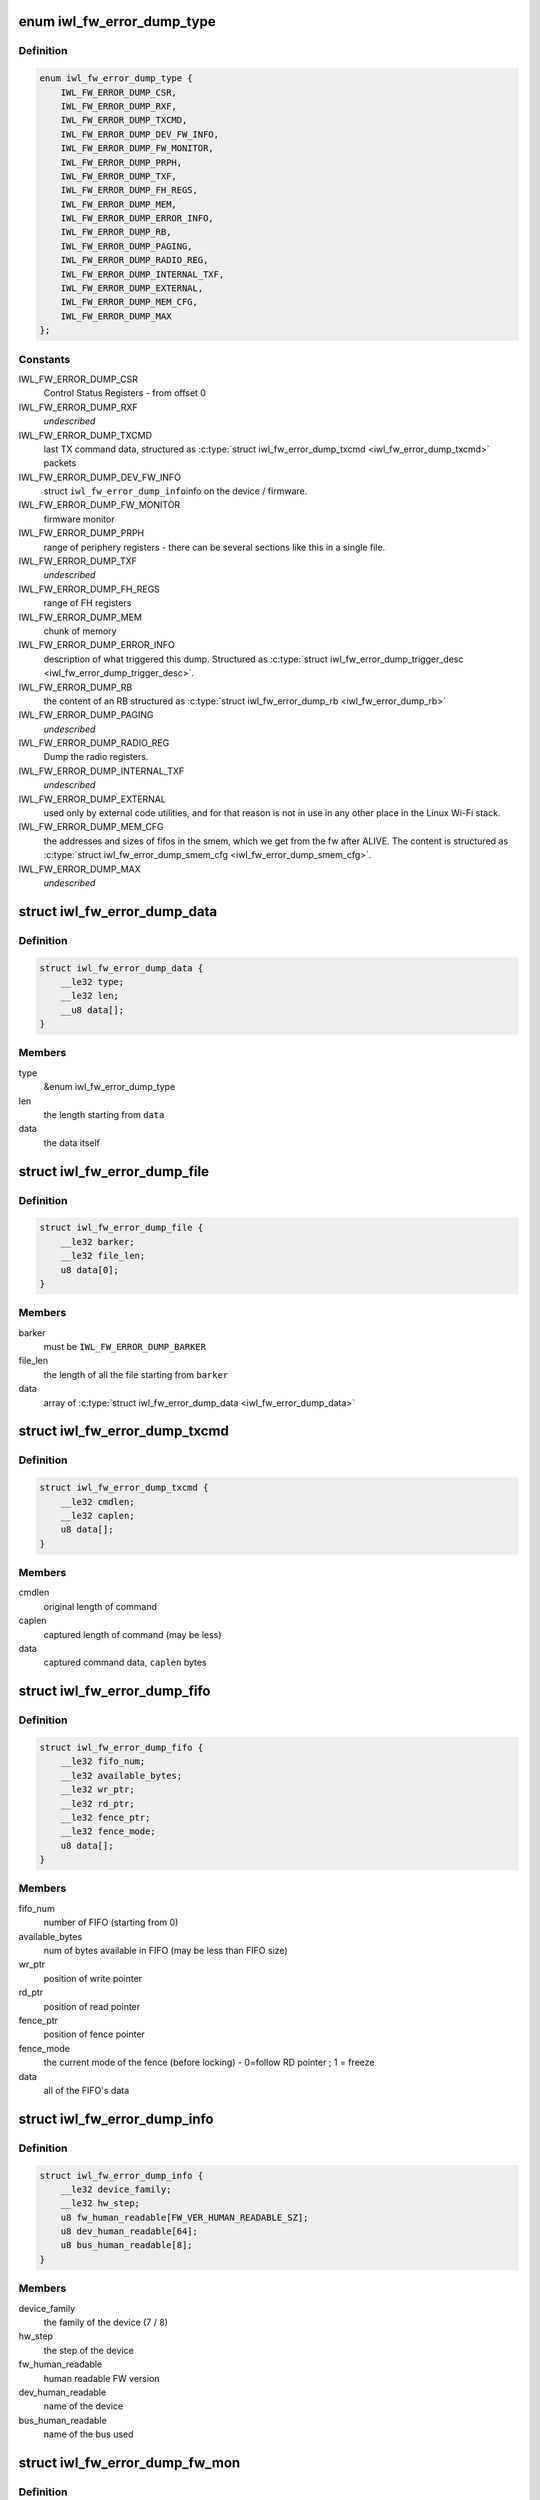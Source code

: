 .. -*- coding: utf-8; mode: rst -*-
.. src-file: drivers/net/wireless/intel/iwlwifi/fw/error-dump.h

.. _`iwl_fw_error_dump_type`:

enum iwl_fw_error_dump_type
===========================

.. c:type:: enum iwl_fw_error_dump_type

    types of data in the dump file

.. _`iwl_fw_error_dump_type.definition`:

Definition
----------

.. code-block:: c

    enum iwl_fw_error_dump_type {
        IWL_FW_ERROR_DUMP_CSR,
        IWL_FW_ERROR_DUMP_RXF,
        IWL_FW_ERROR_DUMP_TXCMD,
        IWL_FW_ERROR_DUMP_DEV_FW_INFO,
        IWL_FW_ERROR_DUMP_FW_MONITOR,
        IWL_FW_ERROR_DUMP_PRPH,
        IWL_FW_ERROR_DUMP_TXF,
        IWL_FW_ERROR_DUMP_FH_REGS,
        IWL_FW_ERROR_DUMP_MEM,
        IWL_FW_ERROR_DUMP_ERROR_INFO,
        IWL_FW_ERROR_DUMP_RB,
        IWL_FW_ERROR_DUMP_PAGING,
        IWL_FW_ERROR_DUMP_RADIO_REG,
        IWL_FW_ERROR_DUMP_INTERNAL_TXF,
        IWL_FW_ERROR_DUMP_EXTERNAL,
        IWL_FW_ERROR_DUMP_MEM_CFG,
        IWL_FW_ERROR_DUMP_MAX
    };

.. _`iwl_fw_error_dump_type.constants`:

Constants
---------

IWL_FW_ERROR_DUMP_CSR
    Control Status Registers - from offset 0

IWL_FW_ERROR_DUMP_RXF
    *undescribed*

IWL_FW_ERROR_DUMP_TXCMD
    last TX command data, structured as
    \ :c:type:`struct iwl_fw_error_dump_txcmd <iwl_fw_error_dump_txcmd>`\  packets

IWL_FW_ERROR_DUMP_DEV_FW_INFO
    struct \ ``iwl_fw_error_dump_info``\ 
    info on the device / firmware.

IWL_FW_ERROR_DUMP_FW_MONITOR
    firmware monitor

IWL_FW_ERROR_DUMP_PRPH
    range of periphery registers - there can be several
    sections like this in a single file.

IWL_FW_ERROR_DUMP_TXF
    *undescribed*

IWL_FW_ERROR_DUMP_FH_REGS
    range of FH registers

IWL_FW_ERROR_DUMP_MEM
    chunk of memory

IWL_FW_ERROR_DUMP_ERROR_INFO
    description of what triggered this dump.
    Structured as \ :c:type:`struct iwl_fw_error_dump_trigger_desc <iwl_fw_error_dump_trigger_desc>`\ .

IWL_FW_ERROR_DUMP_RB
    the content of an RB structured as
    \ :c:type:`struct iwl_fw_error_dump_rb <iwl_fw_error_dump_rb>`\ 

IWL_FW_ERROR_DUMP_PAGING
    *undescribed*

IWL_FW_ERROR_DUMP_RADIO_REG
    Dump the radio registers.

IWL_FW_ERROR_DUMP_INTERNAL_TXF
    *undescribed*

IWL_FW_ERROR_DUMP_EXTERNAL
    used only by external code utilities, and
    for that reason is not in use in any other place in the Linux Wi-Fi
    stack.

IWL_FW_ERROR_DUMP_MEM_CFG
    the addresses and sizes of fifos in the smem,
    which we get from the fw after ALIVE. The content is structured as
    \ :c:type:`struct iwl_fw_error_dump_smem_cfg <iwl_fw_error_dump_smem_cfg>`\ .

IWL_FW_ERROR_DUMP_MAX
    *undescribed*

.. _`iwl_fw_error_dump_data`:

struct iwl_fw_error_dump_data
=============================

.. c:type:: struct iwl_fw_error_dump_data

    data for one type

.. _`iwl_fw_error_dump_data.definition`:

Definition
----------

.. code-block:: c

    struct iwl_fw_error_dump_data {
        __le32 type;
        __le32 len;
        __u8 data[];
    }

.. _`iwl_fw_error_dump_data.members`:

Members
-------

type
    &enum iwl_fw_error_dump_type

len
    the length starting from \ ``data``\ 

data
    the data itself

.. _`iwl_fw_error_dump_file`:

struct iwl_fw_error_dump_file
=============================

.. c:type:: struct iwl_fw_error_dump_file

    the layout of the header of the file

.. _`iwl_fw_error_dump_file.definition`:

Definition
----------

.. code-block:: c

    struct iwl_fw_error_dump_file {
        __le32 barker;
        __le32 file_len;
        u8 data[0];
    }

.. _`iwl_fw_error_dump_file.members`:

Members
-------

barker
    must be \ ``IWL_FW_ERROR_DUMP_BARKER``\ 

file_len
    the length of all the file starting from \ ``barker``\ 

data
    array of \ :c:type:`struct iwl_fw_error_dump_data <iwl_fw_error_dump_data>`\ 

.. _`iwl_fw_error_dump_txcmd`:

struct iwl_fw_error_dump_txcmd
==============================

.. c:type:: struct iwl_fw_error_dump_txcmd

    TX command data

.. _`iwl_fw_error_dump_txcmd.definition`:

Definition
----------

.. code-block:: c

    struct iwl_fw_error_dump_txcmd {
        __le32 cmdlen;
        __le32 caplen;
        u8 data[];
    }

.. _`iwl_fw_error_dump_txcmd.members`:

Members
-------

cmdlen
    original length of command

caplen
    captured length of command (may be less)

data
    captured command data, \ ``caplen``\  bytes

.. _`iwl_fw_error_dump_fifo`:

struct iwl_fw_error_dump_fifo
=============================

.. c:type:: struct iwl_fw_error_dump_fifo

    RX/TX FIFO data

.. _`iwl_fw_error_dump_fifo.definition`:

Definition
----------

.. code-block:: c

    struct iwl_fw_error_dump_fifo {
        __le32 fifo_num;
        __le32 available_bytes;
        __le32 wr_ptr;
        __le32 rd_ptr;
        __le32 fence_ptr;
        __le32 fence_mode;
        u8 data[];
    }

.. _`iwl_fw_error_dump_fifo.members`:

Members
-------

fifo_num
    number of FIFO (starting from 0)

available_bytes
    num of bytes available in FIFO (may be less than FIFO size)

wr_ptr
    position of write pointer

rd_ptr
    position of read pointer

fence_ptr
    position of fence pointer

fence_mode
    the current mode of the fence (before locking) -
    0=follow RD pointer ; 1 = freeze

data
    all of the FIFO's data

.. _`iwl_fw_error_dump_info`:

struct iwl_fw_error_dump_info
=============================

.. c:type:: struct iwl_fw_error_dump_info

    info on the device / firmware

.. _`iwl_fw_error_dump_info.definition`:

Definition
----------

.. code-block:: c

    struct iwl_fw_error_dump_info {
        __le32 device_family;
        __le32 hw_step;
        u8 fw_human_readable[FW_VER_HUMAN_READABLE_SZ];
        u8 dev_human_readable[64];
        u8 bus_human_readable[8];
    }

.. _`iwl_fw_error_dump_info.members`:

Members
-------

device_family
    the family of the device (7 / 8)

hw_step
    the step of the device

fw_human_readable
    human readable FW version

dev_human_readable
    name of the device

bus_human_readable
    name of the bus used

.. _`iwl_fw_error_dump_fw_mon`:

struct iwl_fw_error_dump_fw_mon
===============================

.. c:type:: struct iwl_fw_error_dump_fw_mon

    FW monitor data

.. _`iwl_fw_error_dump_fw_mon.definition`:

Definition
----------

.. code-block:: c

    struct iwl_fw_error_dump_fw_mon {
        __le32 fw_mon_wr_ptr;
        __le32 fw_mon_base_ptr;
        __le32 fw_mon_cycle_cnt;
        __le32 reserved[3];
        u8 data[];
    }

.. _`iwl_fw_error_dump_fw_mon.members`:

Members
-------

fw_mon_wr_ptr
    the position of the write pointer in the cyclic buffer

fw_mon_base_ptr
    base pointer of the data

fw_mon_cycle_cnt
    number of wraparounds

reserved
    for future use

data
    captured data

.. _`iwl_fw_error_dump_smem_cfg`:

struct iwl_fw_error_dump_smem_cfg
=================================

.. c:type:: struct iwl_fw_error_dump_smem_cfg

    Dump SMEM configuration This must follow \ :c:type:`struct iwl_fwrt_shared_mem_cfg <iwl_fwrt_shared_mem_cfg>`\ .

.. _`iwl_fw_error_dump_smem_cfg.definition`:

Definition
----------

.. code-block:: c

    struct iwl_fw_error_dump_smem_cfg {
        __le32 num_lmacs;
        __le32 num_txfifo_entries;
        struct {
            __le32 txfifo_size[TX_FIFO_MAX_NUM];
            __le32 rxfifo1_size;
        } lmac[MAX_NUM_LMAC];
        __le32 rxfifo2_size;
        __le32 internal_txfifo_addr;
        __le32 internal_txfifo_size[TX_FIFO_INTERNAL_MAX_NUM];
    }

.. _`iwl_fw_error_dump_smem_cfg.members`:

Members
-------

num_lmacs
    number of lmacs

num_txfifo_entries
    number of tx fifos

txfifo_size
    *undescribed*

rxfifo1_size
    *undescribed*

mac
    *undescribed*

rxfifo2_size
    size of rxfifo2

internal_txfifo_addr
    address of internal tx fifo

internal_txfifo_size
    size of internal tx fifo

.. _`iwl_fw_error_dump_prph`:

struct iwl_fw_error_dump_prph
=============================

.. c:type:: struct iwl_fw_error_dump_prph

    periphery registers data

.. _`iwl_fw_error_dump_prph.definition`:

Definition
----------

.. code-block:: c

    struct iwl_fw_error_dump_prph {
        __le32 prph_start;
        __le32 data[];
    }

.. _`iwl_fw_error_dump_prph.members`:

Members
-------

prph_start
    address of the first register in this chunk

data
    the content of the registers

.. _`iwl_fw_error_dump_mem`:

struct iwl_fw_error_dump_mem
============================

.. c:type:: struct iwl_fw_error_dump_mem

    chunk of memory

.. _`iwl_fw_error_dump_mem.definition`:

Definition
----------

.. code-block:: c

    struct iwl_fw_error_dump_mem {
        __le32 type;
        __le32 offset;
        u8 data[];
    }

.. _`iwl_fw_error_dump_mem.members`:

Members
-------

type
    &enum iwl_fw_error_dump_mem_type

offset
    the offset from which the memory was read

data
    the content of the memory

.. _`iwl_fw_error_dump_rb`:

struct iwl_fw_error_dump_rb
===========================

.. c:type:: struct iwl_fw_error_dump_rb

    content of an Receive Buffer

.. _`iwl_fw_error_dump_rb.definition`:

Definition
----------

.. code-block:: c

    struct iwl_fw_error_dump_rb {
        __le32 index;
        __le32 rxq;
        __le32 reserved;
        u8 data[];
    }

.. _`iwl_fw_error_dump_rb.members`:

Members
-------

index
    the index of the Receive Buffer in the Rx queue

rxq
    the RB's Rx queue

reserved
    *undescribed*

data
    the content of the Receive Buffer

.. _`iwl_fw_error_dump_paging`:

struct iwl_fw_error_dump_paging
===============================

.. c:type:: struct iwl_fw_error_dump_paging

    content of the UMAC's image page block on DRAM

.. _`iwl_fw_error_dump_paging.definition`:

Definition
----------

.. code-block:: c

    struct iwl_fw_error_dump_paging {
        __le32 index;
        __le32 reserved;
        u8 data[];
    }

.. _`iwl_fw_error_dump_paging.members`:

Members
-------

index
    the index of the page block

reserved
    *undescribed*

data
    the content of the page block

.. _`iwl_fw_error_next_data`:

iwl_fw_error_next_data
======================

.. c:function:: struct iwl_fw_error_dump_data *iwl_fw_error_next_data(struct iwl_fw_error_dump_data *data)

    advance fw error dump data pointer

    :param struct iwl_fw_error_dump_data \*data:
        previous data block

.. _`iwl_fw_error_next_data.return`:

Return
------

next data block

.. _`iwl_fw_dbg_trigger`:

enum iwl_fw_dbg_trigger
=======================

.. c:type:: enum iwl_fw_dbg_trigger

    triggers available

.. _`iwl_fw_dbg_trigger.definition`:

Definition
----------

.. code-block:: c

    enum iwl_fw_dbg_trigger {
        FW_DBG_TRIGGER_INVALID,
        FW_DBG_TRIGGER_USER,
        FW_DBG_TRIGGER_FW_ASSERT,
        FW_DBG_TRIGGER_MISSED_BEACONS,
        FW_DBG_TRIGGER_CHANNEL_SWITCH,
        FW_DBG_TRIGGER_FW_NOTIF,
        FW_DBG_TRIGGER_MLME,
        FW_DBG_TRIGGER_STATS,
        FW_DBG_TRIGGER_RSSI,
        FW_DBG_TRIGGER_TXQ_TIMERS,
        FW_DBG_TRIGGER_TIME_EVENT,
        FW_DBG_TRIGGER_BA,
        FW_DBG_TRIGGER_TX_LATENCY,
        FW_DBG_TRIGGER_TDLS,
        FW_DBG_TRIGGER_TX_STATUS,
        FW_DBG_TRIGGER_MAX
    };

.. _`iwl_fw_dbg_trigger.constants`:

Constants
---------

FW_DBG_TRIGGER_INVALID
    *undescribed*

FW_DBG_TRIGGER_USER
    trigger log collection by user
    This should not be defined as a trigger to the driver, but a value the
    driver should set to indicate that the trigger was initiated by the
    user.

FW_DBG_TRIGGER_FW_ASSERT
    trigger log collection when the firmware asserts

FW_DBG_TRIGGER_MISSED_BEACONS
    trigger log collection when beacons are
    missed.

FW_DBG_TRIGGER_CHANNEL_SWITCH
    trigger log collection upon channel switch.

FW_DBG_TRIGGER_FW_NOTIF
    trigger log collection when the firmware sends a
    command response or a notification.

FW_DBG_TRIGGER_MLME
    trigger log collection upon MLME event.

FW_DBG_TRIGGER_STATS
    trigger log collection upon statistics threshold.

FW_DBG_TRIGGER_RSSI
    trigger log collection when the rssi of the beacon
    goes below a threshold.

FW_DBG_TRIGGER_TXQ_TIMERS
    configures the timers for the Tx queue hang
    detection.

FW_DBG_TRIGGER_TIME_EVENT
    trigger log collection upon time events related
    events.

FW_DBG_TRIGGER_BA
    trigger log collection upon BlockAck related events.

FW_DBG_TRIGGER_TX_LATENCY
    *undescribed*

FW_DBG_TRIGGER_TDLS
    *undescribed*

FW_DBG_TRIGGER_TX_STATUS
    trigger log collection upon tx status when
    the firmware sends a tx reply.

FW_DBG_TRIGGER_MAX
    *undescribed*

.. _`iwl_fw_error_dump_trigger_desc`:

struct iwl_fw_error_dump_trigger_desc
=====================================

.. c:type:: struct iwl_fw_error_dump_trigger_desc

    describes the trigger condition

.. _`iwl_fw_error_dump_trigger_desc.definition`:

Definition
----------

.. code-block:: c

    struct iwl_fw_error_dump_trigger_desc {
        __le32 type;
        u8 data[];
    }

.. _`iwl_fw_error_dump_trigger_desc.members`:

Members
-------

type
    &enum iwl_fw_dbg_trigger

data
    raw data about what happened

.. This file was automatic generated / don't edit.

